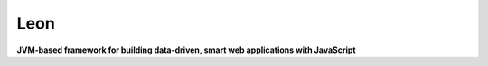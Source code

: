 Leon
====

**JVM-based framework for building data-driven, smart web applications with JavaScript**






